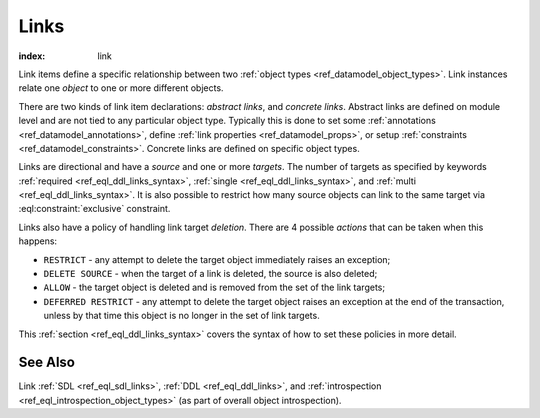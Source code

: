 .. _ref_datamodel_links:

=====
Links
=====

:index: link

Link items define a specific relationship between two :ref:`object
types <ref_datamodel_object_types>`.  Link instances relate one
*object* to one or more different objects.

There are two kinds of link item declarations: *abstract links*, and
*concrete links*.  Abstract links are defined on module level and are
not tied to any particular object type. Typically this is done to set
some :ref:`annotations <ref_datamodel_annotations>`, define
:ref:`link properties <ref_datamodel_props>`, or setup :ref:`constraints
<ref_datamodel_constraints>`.  Concrete links are defined on specific object
types.

Links are directional and have a *source* and one or more *targets*.
The number of targets as specified by keywords :ref:`required
<ref_eql_ddl_links_syntax>`, :ref:`single <ref_eql_ddl_links_syntax>`,
and :ref:`multi <ref_eql_ddl_links_syntax>`.  It is also possible to
restrict how many source objects can link to the same target via
:eql:constraint:`exclusive` constraint.

Links also have a policy of handling link target *deletion*. There are
4 possible *actions* that can be taken when this happens:

- ``RESTRICT`` - any attempt to delete the target object immediately
  raises an exception;
- ``DELETE SOURCE`` - when the target of a link is deleted, the source
  is also deleted;
- ``ALLOW`` - the target object is deleted and is removed from the
  set of the link targets;
- ``DEFERRED RESTRICT`` - any attempt to delete the target object
  raises an exception at the end of the transaction, unless by
  that time this object is no longer in the set of link targets.

This :ref:`section <ref_eql_ddl_links_syntax>` covers the syntax of
how to set these policies in more detail.


See Also
--------

Link
:ref:`SDL <ref_eql_sdl_links>`,
:ref:`DDL <ref_eql_ddl_links>`,
and :ref:`introspection <ref_eql_introspection_object_types>`
(as part of overall object introspection).
